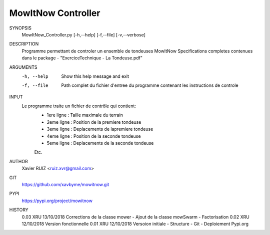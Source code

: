 MowItNow Controller
------------------

SYNOPSIS
    MowItNow_Controller.py [-h,--help] [-f,--file] [-v,--verbose]

DESCRIPTION
    Programme permettant de controler un ensemble de tondeuses MowItNow
    Specifications completes contenues dans le package - "ExerciceTechnique - La Tondeuse.pdf"

ARGUMENTS
    -h, --help		Show this help message and exit
    -f, --file		Path complet du fichier d'entree du programme contenant les instructions de controle

INPUT
        Le programme traite un fichier de contrôle qui contient:
                - 1ere ligne : Taille maximale du terrain
                - 2eme ligne : Position de la premiere tondeuse
                - 3eme ligne : Deplacements de lapremiere  tondeuse
                - 4eme ligne : Position de la seconde tondeuse
                - 5eme ligne : Deplacements de la seconde tondeuse
                Etc.

AUTHOR
    Xavier RUIZ <ruiz.xvr@gmail.com>

GIT
        https://github.com/xavbyme/mowitnow.git

PYPI
        https://pypi.org/project/mowitnow

HISTORY
        0.03    XRU     13/10/2018      Corrections de la classe mower - Ajout de la classe mowSwarm - Factorisation
        0.02    XRU     12/10/2018      Version fonctionnelle
        0.01    XRU     12/10/2018      Versoion initiale - Structure - Git - Deploiement Pypi.org
